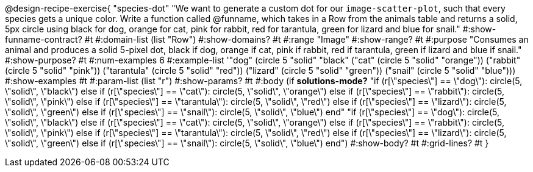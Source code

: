 @design-recipe-exercise{ "species-dot" "We want to generate a custom dot for our `image-scatter-plot`, such that every species gets a unique color. Write a function called @funname, which takes in a Row from the animals table and returns a solid, 5px circle using black for dog, orange for cat, pink for rabbit, red for tarantula, green for lizard and blue for snail."
  #:show-funname-contract? #t
  #:domain-list (list "Row")
  #:show-domains? #t
  #:range "Image"
  #:show-range? #t
  #:purpose "Consumes an animal and produces a solid 5-pixel dot, black if dog, orange if cat, pink if rabbit, red if tarantula, green if lizard and blue if snail."
  #:show-purpose? #t
  #:num-examples 6
  #:example-list '(("dog"         (circle 5 "solid" "black"))
                   ("cat"         (circle 5 "solid" "orange"))
                   ("rabbit"      (circle 5 "solid" "pink"))
                   ("tarantula"   (circle 5 "solid" "red"))
                   ("lizard"      (circle 5 "solid" "green"))
                   ("snail"       (circle 5 "solid" "blue")))
  #:show-examples #t
  #:param-list (list "r")
  #:show-params? #t
  #:body (if *solutions-mode?*
"if (r[\"species\"] == \"dog\"): circle(5, \"solid\", \"black\")
else if (r[\"species\"] == \"cat\"): circle(5, \"solid\", \"orange\")
else if (r[\"species\"] == \"rabbit\"): circle(5, \"solid\", \"pink\")
else if (r[\"species\"] == \"tarantula\"): circle(5, \"solid\", \"red\")
else if (r[\"species\"] == \"lizard\"): circle(5, \"solid\", \"green\")
else if (r[\"species\"] == \"snail\"): circle(5, \"solid\", \"blue\")
          end"
"if (r[\"species\"] == \"dog\"): circle(5, \"solid\", \"black\")
else if (r[\"species\"] == \"cat\"): circle(5, \"solid\", \"orange\")
else if (r[\"species\"] == \"rabbit\"): circle(5, \"solid\", \"pink\")
else if (r[\"species\"] == \"tarantula\"): circle(5, \"solid\", \"red\")
else if (r[\"species\"] == \"lizard\"): circle(5, \"solid\", \"green\")
else if (r[\"species\"] == \"snail\"): circle(5, \"solid\", \"blue\")
          end")
  #:show-body? #t
  #:grid-lines? #t }
